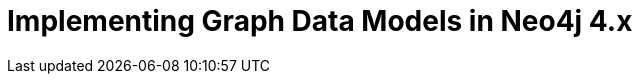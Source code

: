 = Implementing Graph Data Models in Neo4j 4.x
:categories: legacy-4x
:status: redirect
:redirect: https://neo4j.com/graphacademy/training-igdm-40/enrollment/